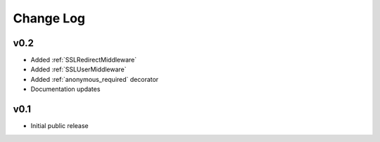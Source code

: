 Change Log
======================================

v0.2
-----------------------------------

- Added :ref:`SSLRedirectMiddleware`
- Added :ref:`SSLUserMiddleware`
- Added :ref:`anonymous_required` decorator
- Documentation updates


v0.1
-----------------------------------

- Initial public release
